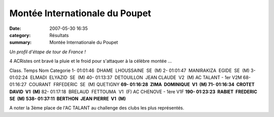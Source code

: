 Montée Internationale du Poupet
===============================

:date: 2007-05-30 16:35
:category: Résultats
:summary: Montée Internationale du Poupet

*Un profil d'étape de tour de France !*


4 ACRistes ont bravé la pluie et le froid pour s'attaquer à la célèbre montée ...


Class. Temps Nom Categorie
1- 01:01:46  DHAME  LHOUSSAINE  SE  (M)
2- 01:01:47  MANIRAKIZA  EGIDE  SE  (M)
3- 01:02:24  ELMADI  ELYAZID  SE  (M)
40- 01:13:37  DETOUILLON  JEAN CLAUDE  V2  (M) AC TALANT - 1er V2M
68- 01:16:27  COURANT  FRFEDERIC  SE  (M) QUETIGNY
**69- 01:16:28  ZIMA  DOMINIQUE  V1  (M)**
**71- 01:16:34  CROTET  DAVID  V1  (M)** 82- 01:17:18  BRELAUD  FETTOUMA  V1  (F) AC CHENOVE - 1ère V1F
**190- 01:23:23  RABIET  FREDERIC  SE  (M)** 
**538- 01:37:11  BERTHON  JEAN PIERRE  V1  (M)**


A noter la 3ème place de l'AC TALANT au challenge des clubs les plus représentés.
